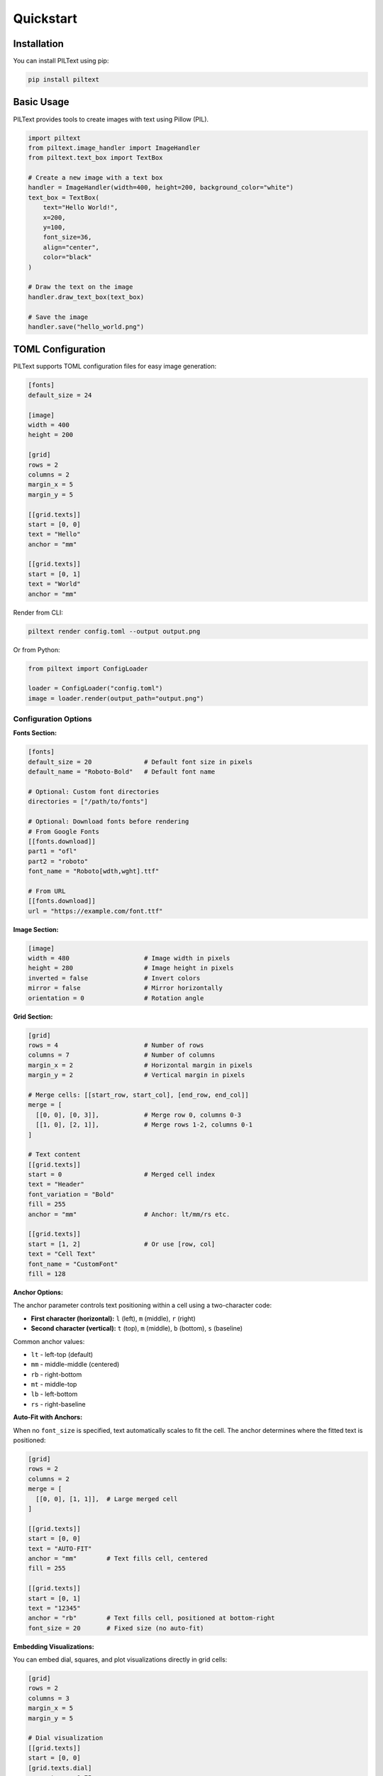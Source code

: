 Quickstart
==========

Installation
------------

You can install PILText using pip:

.. code-block:: bash

   pip install piltext

Basic Usage
-----------

PILText provides tools to create images with text using Pillow (PIL).

.. code-block:: python

   import piltext
   from piltext.image_handler import ImageHandler
   from piltext.text_box import TextBox

   # Create a new image with a text box
   handler = ImageHandler(width=400, height=200, background_color="white")
   text_box = TextBox(
       text="Hello World!",
       x=200,
       y=100,
       font_size=36,
       align="center",
       color="black"
   )

   # Draw the text on the image
   handler.draw_text_box(text_box)

   # Save the image
   handler.save("hello_world.png")

TOML Configuration
------------------

PILText supports TOML configuration files for easy image generation:

.. code-block:: toml

   [fonts]
   default_size = 24

   [image]
   width = 400
   height = 200

   [grid]
   rows = 2
   columns = 2
   margin_x = 5
   margin_y = 5

   [[grid.texts]]
   start = [0, 0]
   text = "Hello"
   anchor = "mm"

   [[grid.texts]]
   start = [0, 1]
   text = "World"
   anchor = "mm"

Render from CLI:

.. code-block:: bash

   piltext render config.toml --output output.png

Or from Python:

.. code-block:: python

   from piltext import ConfigLoader

   loader = ConfigLoader("config.toml")
   image = loader.render(output_path="output.png")

Configuration Options
~~~~~~~~~~~~~~~~~~~~~

**Fonts Section:**

.. code-block:: toml

   [fonts]
   default_size = 20              # Default font size in pixels
   default_name = "Roboto-Bold"   # Default font name

   # Optional: Custom font directories
   directories = ["/path/to/fonts"]

   # Optional: Download fonts before rendering
   # From Google Fonts
   [[fonts.download]]
   part1 = "ofl"
   part2 = "roboto"
   font_name = "Roboto[wdth,wght].ttf"

   # From URL
   [[fonts.download]]
   url = "https://example.com/font.ttf"

**Image Section:**

.. code-block:: toml

   [image]
   width = 480                    # Image width in pixels
   height = 280                   # Image height in pixels
   inverted = false               # Invert colors
   mirror = false                 # Mirror horizontally
   orientation = 0                # Rotation angle

**Grid Section:**

.. code-block:: toml

   [grid]
   rows = 4                       # Number of rows
   columns = 7                    # Number of columns
   margin_x = 2                   # Horizontal margin in pixels
   margin_y = 2                   # Vertical margin in pixels

   # Merge cells: [[start_row, start_col], [end_row, end_col]]
   merge = [
     [[0, 0], [0, 3]],            # Merge row 0, columns 0-3
     [[1, 0], [2, 1]],            # Merge rows 1-2, columns 0-1
   ]

   # Text content
   [[grid.texts]]
   start = 0                      # Merged cell index
   text = "Header"
   font_variation = "Bold"
   fill = 255
   anchor = "mm"                  # Anchor: lt/mm/rs etc.

   [[grid.texts]]
   start = [1, 2]                 # Or use [row, col]
   text = "Cell Text"
   font_name = "CustomFont"
   fill = 128

**Anchor Options:**

The anchor parameter controls text positioning within a cell using a two-character code:

- **First character (horizontal):** ``l`` (left), ``m`` (middle), ``r`` (right)
- **Second character (vertical):** ``t`` (top), ``m`` (middle), ``b`` (bottom), ``s`` (baseline)

Common anchor values:

- ``lt`` - left-top (default)
- ``mm`` - middle-middle (centered)
- ``rb`` - right-bottom
- ``mt`` - middle-top
- ``lb`` - left-bottom
- ``rs`` - right-baseline

**Auto-Fit with Anchors:**

When no ``font_size`` is specified, text automatically scales to fit the cell. The anchor
determines where the fitted text is positioned:

.. code-block:: toml

    [grid]
    rows = 2
    columns = 2
    merge = [
      [[0, 0], [1, 1]],  # Large merged cell
    ]

    [[grid.texts]]
    start = [0, 0]
    text = "AUTO-FIT"
    anchor = "mm"        # Text fills cell, centered
    fill = 255

    [[grid.texts]]
    start = [0, 1]
    text = "12345"
    anchor = "rb"        # Text fills cell, positioned at bottom-right
    font_size = 20       # Fixed size (no auto-fit)

**Embedding Visualizations:**

You can embed dial, squares, and plot visualizations directly in grid cells:

.. code-block:: toml

   [grid]
   rows = 2
   columns = 3
   margin_x = 5
   margin_y = 5

   # Dial visualization
   [[grid.texts]]
   start = [0, 0]
   [grid.texts.dial]
   percentage = 0.75
   arc_start = 135
   arc_end = 45
   fill_color = "black"
   empty_color = "white"

   # Text label
   [[grid.texts]]
   start = [0, 1]
   text = "75%"
   anchor = "mm"

   # Squares visualization
   [[grid.texts]]
   start = [1, 0]
   [grid.texts.squares]
   percentage = 0.60
   fill_color = "black"
   empty_color = "white"

   # Plot visualization
   [[grid.texts]]
   start = [0, 2]
   [grid.texts.plot]
   type = "line"
   data = [20, 22, 19, 25, 23]
   fg_color = "#4CAF50"
   show_grid = true

The ``dial``, ``squares``, and ``plot`` parameters are the same as the standalone sections.
Visualizations auto-size to fit the cell dimensions.

**Dial, Squares, and Plot Sections:**

Create standalone visualizations:

.. code-block:: toml

   # Dial visualization
   [dial]
   percentage = 0.75              # Fill percentage (0.0-1.0)
   size = 250                     # Diameter in pixels
   arc_start = 135                # Start angle in degrees
   arc_end = 45                   # End angle in degrees
   line_width = 20                # Arc thickness in pixels
   fill_color = "black"           # Filled portion color
   empty_color = "white"          # Empty portion color

   # Squares visualization
   [squares]
   percentage = 0.60              # Fill percentage (0.0-1.0)
   squares_x = 10                 # Number of squares horizontally
   squares_y = 10                 # Number of squares vertically
   fill_color = "black"           # Filled squares color
   empty_color = "white"          # Empty squares color

**Plot Visualizations:**

Create data plots without matplotlib:

.. code-block:: toml

   # Line plot with single series
   [[grid.texts]]
   start = [0, 0]
   [grid.texts.plot]
   type = "line"                  # Plot type: 'line', 'bar', 'scatter'
   data = [20, 22, 19, 25, 23]    # Y-values (x auto-generated as 0,1,2,...)
   fg_color = "#4CAF50"           # Line/bar/marker color
   show_grid = true               # Show background grid
   show_legend = false            # Show legend (for multiple series)
   title = "Temperature"          # Plot title
   xlabel = "Hour"                # X-axis label
   ylabel = "°C"                  # Y-axis label
   line_width = 2                 # Line width (for line plots)
   marker_size = 4                # Marker size (for scatter plots)
   bar_width_ratio = 0.8          # Bar width ratio (for bar plots)

   # Bar plot with (x,y) tuples
   [[grid.texts]]
   start = [0, 1]
   [grid.texts.plot]
   type = "bar"
   data = [[0, 10], [1, 15], [2, 13], [3, 18]]
   fg_color = "#2196F3"

   # Multi-series line plot
   [[grid.texts]]
   start = [1, 0]
   [grid.texts.plot]
   type = "line"
   title = "Weather Data"
   show_legend = true

   [[grid.texts.plot.series]]
   name = "Temperature"
   data = [20, 22, 21, 23]
   color = "#FF5722"

   [[grid.texts.plot.series]]
   name = "Humidity"
   data = [60, 55, 58, 52]
   color = "#2196F3"

**Plot Data Formats:**

Plots support three data formats:

1. **Y-values only** - List of numbers with auto-generated x-coordinates:

   .. code-block:: toml

      data = [10, 15, 13, 18, 16]
      # Becomes: [(0,10), (1,15), (2,13), (3,18), (4,16)]

2. **(X, Y) tuples** - List of coordinate pairs:

   .. code-block:: toml

      data = [[0, 10], [1, 15], [2, 13], [3, 18]]

3. **Multiple series** - Named series with individual colors:

   .. code-block:: toml

      [[grid.texts.plot.series]]
      name = "Series A"
      data = [10, 15, 13]
      color = "#4CAF50"

      [[grid.texts.plot.series]]
      name = "Series B"
      data = [8, 12, 18]
      color = "#2196F3"

CLI Commands
------------

Rendering
~~~~~~~~~

Render from config file:

.. code-block:: bash

   # Save to file
   piltext render config.toml -o output.png

   # Display in terminal (requires rich-pixels)
   piltext render config.toml -d

   # Display as ASCII art
   piltext render config.toml -a

   # Display as simple ASCII art (uses only space, dot, hash)
   piltext render config.toml -a -s

   # Control display width
   piltext render config.toml -a --display-width 100

   # Save and display
   piltext render config.toml -o output.png -d

Font Management
~~~~~~~~~~~~~~~

List available fonts:

.. code-block:: bash

   # List font names
   piltext font list

   # List with full paths
   piltext font list --fullpath

List font directories:

.. code-block:: bash

   piltext font dirs

Download Google Fonts:

.. code-block:: bash

   piltext font download ofl roboto Roboto-Regular.ttf

Download from URL:

.. code-block:: bash

   piltext font download-url https://example.com/font.ttf

List font variations:

.. code-block:: bash

   piltext font variations Roboto[wdth,wght]

Delete all fonts:

.. code-block:: bash

   # With confirmation
   piltext font delete-all

   # Skip confirmation
   piltext font delete-all -y

Font Management (Python)
------------------------

PILText includes a font manager to handle font loading and selection:

.. code-block:: python

   from piltext.font_manager import FontManager

   # Initialize font manager
   font_manager = FontManager()

   # Add a font path
   font_manager.add_font_path("path/to/custom_font.ttf")

   # Use Google Fonts
   font_manager.use_google_font("Roboto")

   # Get a font instance
   font = font_manager.get_font(font_name="Roboto", size=24)

Text Grids (Python)
-------------------

PILText supports grid-based text layouts:

.. code-block:: python

   from piltext.text_grid import TextGrid

   # Create a text grid with 2 rows and 3 columns
   grid = TextGrid(rows=2, cols=3, width=600, height=400)

   # Add text to specific cells
   grid.add_text("Cell 1", row=0, col=0)
   grid.add_text("Cell 2", row=0, col=1)
   grid.add_text("Cell 3", row=0, col=2)
   grid.add_text("Cell 4", row=1, col=0)
   grid.add_text("Cell 5", row=1, col=1)
   grid.add_text("Cell 6", row=1, col=2)

   # Render the grid
   img = grid.render()
   img.save("text_grid.png")

Plot Visualizations (Python)
-----------------------------

Create data plots without matplotlib:

.. code-block:: python

   from piltext import FontManager, ImagePlot

   # Initialize font manager
   fm = FontManager()

   # Simple line plot with y-values only
   data = [20, 22, 19, 25, 23, 27, 24]
   plot = ImagePlot(data, fm, plot_type='line',
                    title='Temperature',
                    xlabel='Hour', ylabel='°C')
   img = plot.render()
   img.save("line_plot.png")

   # Bar chart with (x, y) tuples
   data = [(0, 10), (1, 15), (2, 13), (3, 18)]
   plot = ImagePlot(data, fm, plot_type='bar',
                    fg_color='#2196F3',
                    title='Sales')
   img = plot.render()
   img.save("bar_chart.png")

   # Multi-series line plot
   data = {
       'Temperature': [20, 22, 21, 23, 24],
       'Humidity': [60, 55, 58, 52, 50]
   }
   plot = ImagePlot(data, fm, plot_type='line',
                    fg_color=['#FF5722', '#2196F3'],
                    show_legend=True)
   img = plot.render()
   img.save("multi_series.png")

Examples
--------

PILText includes example configuration files in the ``examples/`` directory:

- ``example_simple.toml`` - Basic text grid
- ``example_grid_with_plots.toml`` - Grid with embedded plots
- ``example_plot.toml`` - Standalone plot examples
- ``example_dial.toml`` - Dial visualizations
- ``example_squares.toml`` - Square visualizations

Try them with:

.. code-block:: bash

   piltext render examples/example_grid_with_plots.toml -o output.png
